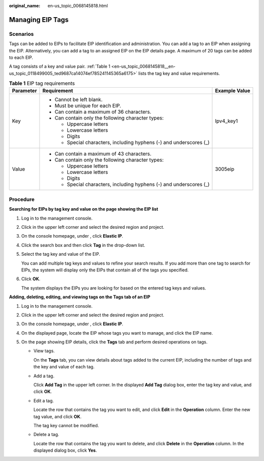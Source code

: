 :original_name: en-us_topic_0068145818.html

.. _en-us_topic_0068145818:

Managing EIP Tags
=================

Scenarios
---------

Tags can be added to EIPs to facilitate EIP identification and administration. You can add a tag to an EIP when assigning the EIP. Alternatively, you can add a tag to an assigned EIP on the EIP details page. A maximum of 20 tags can be added to each EIP.

A tag consists of a key and value pair. :ref:`Table 1 <en-us_topic_0068145818__en-us_topic_0118499005_ted9687ca14074ef785241145365a6175>` lists the tag key and value requirements.

.. _en-us_topic_0068145818__en-us_topic_0118499005_ted9687ca14074ef785241145365a6175:

.. table:: **Table 1** EIP tag requirements

   +-----------------------+---------------------------------------------------------------------+-----------------------+
   | Parameter             | Requirement                                                         | Example Value         |
   +=======================+=====================================================================+=======================+
   | Key                   | -  Cannot be left blank.                                            | Ipv4_key1             |
   |                       | -  Must be unique for each EIP.                                     |                       |
   |                       | -  Can contain a maximum of 36 characters.                          |                       |
   |                       | -  Can contain only the following character types:                  |                       |
   |                       |                                                                     |                       |
   |                       |    -  Uppercase letters                                             |                       |
   |                       |    -  Lowercase letters                                             |                       |
   |                       |    -  Digits                                                        |                       |
   |                       |    -  Special characters, including hyphens (-) and underscores (_) |                       |
   +-----------------------+---------------------------------------------------------------------+-----------------------+
   | Value                 | -  Can contain a maximum of 43 characters.                          | 3005eip               |
   |                       | -  Can contain only the following character types:                  |                       |
   |                       |                                                                     |                       |
   |                       |    -  Uppercase letters                                             |                       |
   |                       |    -  Lowercase letters                                             |                       |
   |                       |    -  Digits                                                        |                       |
   |                       |    -  Special characters, including hyphens (-) and underscores (_) |                       |
   +-----------------------+---------------------------------------------------------------------+-----------------------+

Procedure
---------

**Searching for EIPs by tag key and value on the page showing the EIP list**

#. Log in to the management console.

#. Click |image1| in the upper left corner and select the desired region and project.

#. On the console homepage, under , click **Elastic IP**.

#. Click the search box and then click **Tag** in the drop-down list.

#. Select the tag key and value of the EIP.

   You can add multiple tag keys and values to refine your search results. If you add more than one tag to search for EIPs, the system will display only the EIPs that contain all of the tags you specified.

#. Click **OK**.

   The system displays the EIPs you are looking for based on the entered tag keys and values.

**Adding, deleting, editing, and viewing tags on the Tags tab of an EIP**

#. Log in to the management console.
#. Click |image2| in the upper left corner and select the desired region and project.
#. On the console homepage, under , click **Elastic IP**.
#. On the displayed page, locate the EIP whose tags you want to manage, and click the EIP name.
#. On the page showing EIP details, click the **Tags** tab and perform desired operations on tags.

   -  View tags.

      On the **Tags** tab, you can view details about tags added to the current EIP, including the number of tags and the key and value of each tag.

   -  Add a tag.

      Click **Add Tag** in the upper left corner. In the displayed **Add Tag** dialog box, enter the tag key and value, and click **OK**.

   -  Edit a tag.

      Locate the row that contains the tag you want to edit, and click **Edit** in the **Operation** column. Enter the new tag value, and click **OK**.

      The tag key cannot be modified.

   -  Delete a tag.

      Locate the row that contains the tag you want to delete, and click **Delete** in the **Operation** column. In the displayed dialog box, click **Yes**.

.. |image1| image:: /_static/images/en-us_image_0141273034.png
.. |image2| image:: /_static/images/en-us_image_0141273034.png
